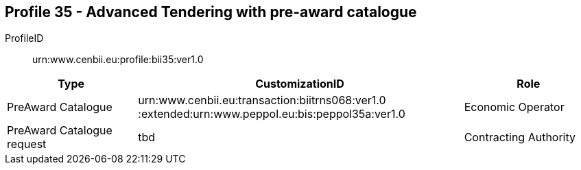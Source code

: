 
== Profile 35 - Advanced Tendering with pre-award catalogue

ProfileID::
urn:www.cenbii.eu:profile:bii35:ver1.0

[cols="2,5,2", options="header"]
|===
| Type
| CustomizationID
| Role

| PreAward Catalogue
| urn:www.cenbii.eu:transaction:biitrns068:ver1.0 :extended:urn:www.peppol.eu:bis:peppol35a:ver1.0
| Economic Operator

| PreAward Catalogue request
| tbd
| Contracting Authority
|===
